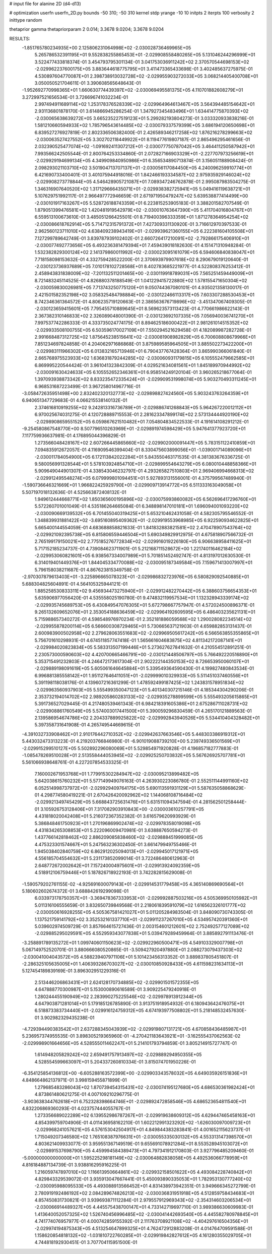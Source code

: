 # input file for alanine 2D (d4-d13)

# optimization
userfn       userfn_2D.py
bounds       -50 310; -50 310
kernel       stdp
yrange       -10 10
initpts      2
iterpts      100
verbosity    2
inittype     random

thetaprior gamma
thetapriorparam 2 0.014; 3.3678 9.0204; 3.3678 9.0204

RESULTS:
 -1.851765780234935E+00  2.125806231064998E+02      -2.030028736469965E+05
  5.265786532391195E+01  9.552838255865453E+01      -2.029908558480265E+05       5.131046244296999E+01       3.522477433818374E-01  3.454793795301134E-01
  3.041753036911242E+02  2.370570544698153E+02      -2.029962237600175E+05       3.883644618775795E+01       3.411473365433698E-01  3.402485637275975E-01
  4.530897604770087E+01  2.398738913032728E+02      -2.029955903272033E+05       3.068214405400708E+01       3.050050521704611E-01  3.390608565648643E-01
 -1.952692770998365E+01  1.660630774439397E+02      -2.030069495581375E+05       4.110701882608279E+01       3.272997521656534E-01  3.726696741032234E-01
  2.997494911689114E+02  1.253178376528339E+02      -2.029964964613467E+05       3.564394485154642E+01       2.931136801878170E-01  3.614866945286254E-01
  1.347927345483496E+01  1.634414775870393E+02      -2.030065638639272E+05       3.665235227519123E+01       5.299282193804273E-01  3.033320933838216E-01
  1.581210660594933E+02  1.785796543614485E+02      -2.030079337579399E+05       3.686194120650698E+01       6.839527276927819E-01  2.802336506382400E-01
  2.426589346217258E+02  1.876216278299663E+02      -2.030063527427552E+05       3.302702118449922E+01       8.119477619807187E-01  2.865496295461656E-01
  2.032390525477074E+02 -1.091692411307212E+01      -2.030077750787042E+05       3.464411250587942E+01       7.993566242505544E-01  2.800764253334860E-01
  2.072827166903329E+01 -2.227707973256619E+01      -2.029929194699134E+05       4.349909840950986E+01       6.356534890713874E-01  3.156051188908424E-01
  2.098293021103710E+02  3.501904713707137E+01      -2.030056117084450E+05       4.240096259910774E+01       6.421690733400401E-01  3.401075944918016E-01
  1.842466193334587E+02  2.975935929146024E+02      -2.029908273778844E+05       4.546428905721087E+01       7.089347246762878E-01  2.995087983504275E-01
  1.346316907640520E+02  1.317129666435071E+01      -2.029938382725941E+05       5.049416119638721E+01       5.107629751992117E-01  2.966497772946659E-01
  2.671971950479247E+02  5.639538877414499E+00      -2.030101917163267E+05       5.528726188743359E+01       6.223815253905183E-01  3.388201582707549E-01
  1.879051399476581E+02  1.420481919542979E+02      -2.030010763647390E+05       5.411704016804767E+01       6.559513100673610E-01  3.485051266425501E-01
  8.719400396333359E+01  1.871278364954254E+02      -2.030086618762914E+05       5.714712315791372E+01       7.427309331130920E-01  3.716612970397533E-01
  2.962560123711010E+02  4.638409238943419E+01      -2.029939621360155E+05       6.222381604105508E+01       7.127299789642749E-01  3.839787939102402E-01
  2.660726417210091E+02 -2.792866175406910E+01      -2.030077492773656E+05       6.493236381479394E+01       7.459439018182630E-01  4.151471310948284E-01
  1.532382829300124E+02  2.141379860011992E+02      -2.030023095161079E+05       6.594606840838047E+01       7.718158098153632E-01  4.332759428522200E-01
  2.370693979907618E+02  8.290679019120640E-01      -2.030123736937689E+05       7.010178102728568E+01       8.402783685221977E-01  4.522808376253412E-01
  2.458943831838009E+02 -7.201132511201465E+00      -2.030119918789031E+05       7.565251459449009E+01       8.721483245114525E-01  4.826880378188549E-01
  1.041229415722880E+02  1.578155471650304E+02      -2.030059830026981E+05       7.713743250775120E+01       9.050744367080101E-01  4.935021358130017E-01
  2.421501582352198E+02  3.058325484798884E+00      -2.030122466113317E+05       7.603307288530453E+01       8.742346361364572E-01  4.806235719120663E-01
  2.386563676719896E+02 -3.451347067409305E-01      -2.030123659415601E+05       7.795455710889645E+01       8.569623573113423E-01  4.770661986622143E-01
  2.367382310146833E+02  2.326089048001390E-01      -2.030123692107335E+05       7.056940036741270E+01       7.997537742286333E-01  4.333735024774175E-01
  8.894625186000422E+01  2.981261014515352E+02      -2.029933508100755E+05       6.503596170027109E+01       7.550294521629458E-01  4.182089987282728E-01
  2.991668487312725E+02  1.875645238515641E+02      -2.030081908982829E+05       6.700608808679966E+01       7.851234697824858E-01  4.204062971686868E-01
  3.875989585964505E+01  3.885502273422200E+01      -2.029983111966302E+05       6.013832165713946E+01       6.790437767428364E-01  3.865990366061840E-01
  2.665768975523933E+02  1.636831879244285E+02      -2.030060931179815E+05       6.105552479662585E+01       6.869995220544424E-01  3.961041323842309E-01
  4.029521634081561E+01  1.845189970944992E+02      -2.030091630424633E+05       6.105552652346361E+01       6.958514249120104E-01  3.960265218677064E-01
  1.397093938873342E+02  8.833235472335424E+01      -2.029909531998074E+05       5.903270493311245E+01       6.968531687223499E-01  3.967258014967716E-01
 -3.058472635951498E+00  2.832402320132773E+02      -2.029898827424560E+05       5.903243763264359E+01       6.940651347729683E-01  4.066215538140132E-01
  2.374616810919255E+02  9.242813316736789E+01      -2.029886741268843E+05       5.964267220012112E+01       6.970025674031275E-01  4.120728889715553E-01
  2.281623347899174E+02  2.573134444920190E+02      -2.029890865955152E+05       6.059867621510482E+01       7.054804834522533E-01  4.191614108291212E-01
 -9.254580867548770E+00  8.507796510263969E+01      -2.029891974598429E+05       5.947641377923720E+01       7.117759936637981E-01  4.176895044396829E-01
  1.273566048428167E+02  2.607266445865660E+02      -2.029902000091447E+05       5.783151122410859E+01       7.094835912672057E-01  4.116909546399404E-01
  8.330475603899056E+01 -1.039001714089096E+01      -2.030011784054900E+05       6.172113842022284E+01       5.843550463171535E-01  4.381383676336725E-01
  9.580056991328544E+01  5.578103924854710E+01      -2.029899554643279E+05       6.080010448858366E+01       5.909649044901307E-01  4.338543046232797E-01
  4.293265827510803E+01  2.969406994668313E+02      -2.029912495548274E+05       6.079999801094451E+01       5.927893131556001E-01  4.375799567489940E-01
 -1.590736646321669E+01  1.966822425929790E+01      -2.029909713914772E+05       6.511333163049058E+01       5.507197018132636E-01  4.525663872408132E-01
  1.949612444668771E+02  1.850365600195896E+02      -2.030075993860082E+05       6.562696417296760E+01       5.572260701001049E-01  4.535186264665084E-01
  6.348898147010181E+01  1.696094001093220E+02      -2.030090669139532E+05       6.701455040319425E+01       5.653210462431058E-01  4.582305795546552E-01
  1.348839931881422E+02 -3.695160895409362E+01      -2.029919553968985E+05       6.922590934622825E+01       5.665400144554059E-01  4.683688858821633E-01
  1.841832883821581E+02  2.470478907543764E+02      -2.029921092395738E+05       6.815806559446504E+01       5.690349829912975E-01  4.675818907566732E-01
  2.765199179150021E+02  2.775185276772834E+02      -2.029916019226180E+05       6.906638958411625E+01       5.717152185234737E-01  4.739084623711901E-01
  5.212168711528672E+00  1.221740116462184E+02      -2.029953060821601E+05       6.938567334007989E+01       5.701851452492747E-01  4.813197012630530E-01
  6.314019401449376E+01  1.844045334770088E+02      -2.030095187349584E+05       7.159671413007997E+01       5.796158038211687E-01  4.867623815349758E-01
 -2.970307879613403E+01 -3.225896665078323E+01      -2.029986832723976E+05       6.580829092540885E+01       5.688304825604891E-01  4.564105325944121E-01
  1.885258530833311E+02  9.456934473275940E+01      -2.029912482270442E+05       6.388603756654353E+01       5.635906977056420E-01  4.535558025190780E-01
  9.474832119957534E+01  1.132328943339174E+02      -2.029935745689753E+05       6.430849547076305E+01       5.672798667757947E-01  4.572024500896371E-01
  9.265132609652076E+01  2.353054188636459E+02      -2.029964192609595E+05       6.486403235621131E+01       5.715988657340272E-01  4.598548976970234E-01
  2.352181886059568E+02  1.290028082234514E+02      -2.029955878200114E+05       6.566600308729465E+01       5.730665637121903E-01  4.659882853131437E-01
  2.600983900502958E+02  2.279628063551683E+02      -2.029969505617242E+05       6.566563855355865E+01       5.756701610298931E-01  4.674511857747418E-01
  1.565661604683875E+02  4.811342172087141E+01      -2.029984020823834E+05       5.583313507199446E+01       5.273627627841632E-01  4.210554512891251E-01
  2.230573000590603E+02  4.420700665466791E+00      -2.030121448506797E+05       5.766492220516890E+01       5.353715491232803E-01  4.246472173617304E-01
  2.902222144350153E+02  8.726653950060107E+01      -2.029889198091619E+05       5.605061646645884E+01       5.339549364590430E-01  4.199827480843534E-01
  6.996881385558142E+01  1.951127646411051E+01      -2.029999010329933E+05       5.511451037460556E+01       5.391198118038176E-01  4.139607216361299E-01
  1.478592499187425E+02  1.243831578951834E+02      -2.029963560937903E+05       5.555499350047123E+01       5.401340307215146E-01  4.185344304290206E-01
  2.353732194014702E+02  2.989205860283133E+02      -2.029935278899599E+05       5.555493205615865E+01       5.391736527029445E-01  4.217480539461343E-01
  6.984218391605386E+01  2.675286711028731E+02      -2.029908861760549E+05       5.574003017441500E+01       5.390059296830459E-01  4.265170121889563E-01
  2.139586954674786E+02  2.204337889925822E+02      -2.029992843940526E+05       5.534410404328482E+01       5.397358731641908E-01  4.265749544669615E-01
 -4.391032733908462E+01  2.910176442710352E+02      -2.029942637663546E+05       5.448303386919312E+01       5.443032473313223E-01  4.219203766846980E-01
 -6.901019088739210E+00  5.239749336501569E+01      -2.029915299510127E+05       5.502892296080069E+01       5.529854971920828E-01  4.196857182777883E-01
 -1.085478269510028E+01  2.513558444053945E+02      -2.029925250703832E+05       5.567626925707781E+01       5.561066938648761E-01  4.227207854533325E-01
  7.160002671953768E+01  1.779915302284947E+02      -2.030095213899482E+05       5.642038615760232E+01       5.577149949076163E-01  4.263930223086780E-01
  2.552511144991160E+02  6.052514998737972E+01      -2.029929409764175E+05       5.690113591931129E+01       5.587635058868629E-01  4.298774580419221E-01
  2.670426420092962E+02  1.144068108716484E+02      -2.029921349745429E+05       5.668843725631476E+01       5.631511094347594E-01  4.281562501258444E-01
  3.105926753128406E+01  7.317082903910843E+00      -2.030003610257791E+05       4.431818020042408E+01       5.216072367352382E-01  3.616579620993929E-01
  5.386848461750923E+01  1.270196869902474E+02      -2.029978358019098E+05       4.431834265308853E+01       5.222096009470981E-01  3.638887650594273E-01
  1.437766142818462E+02  2.886209085838460E+02      -2.029888451999085E+05       4.475323301574667E+01       5.247563236302450E-01  3.661479949755466E-01
  1.945038402840759E+02  6.862912025094013E+01      -2.029945017121971E+05       4.556185704554632E+01       5.231173852099014E-01  3.722486480612963E-01
  2.648772672002642E+01  7.157240004975601E+01      -2.029913924092359E+05       4.518912106759446E+01       5.187826718922193E-01  3.742282815629008E-01
 -1.590579202761155E-02 -4.925691600079143E+01      -2.029914531779458E+05       4.365140869690564E+01       5.180602602674372E-01  3.688842619299098E-01
  6.033973178750357E+01 -3.369478367333953E+01      -2.029992887503216E+05       4.505369950105982E+01       5.011316106555659E-01  3.832650739849568E-01
  2.218061839591079E+02  1.616562326101777E+02      -2.030050616928255E+05       4.505367581421027E+01       5.011205284983504E-01  3.848090730743305E-01
  1.137521759141792E+02  3.352532161337710E+01      -2.029911237267010E+05       4.534957420391360E+01       5.039602974509729E-01  3.857664615727436E-01
  2.003154601212601E+02  2.752492577127089E+02      -2.029885295029591E+05       4.552959343077838E+01       5.039479289459964E-01  3.885892791113476E-01
 -3.258891789135272E+01  1.099740601150623E+02      -2.029922960500471E+05       4.549103329007798E+01       5.067149752520701E-01  3.880666080520865E-01
 -3.509427920497880E+01  2.088273079437303E+02      -2.030041004043572E+05       4.588239407971106E+01       5.101423456313352E-01  3.889837805451807E-01
 -2.286325105635005E+01  1.406393286703027E+02      -2.030010850928433E+05       4.611598231634113E+01       5.127454189839169E-01  3.896302951229316E-01
  2.513446206863431E+01  2.624128170734885E+02      -2.029901501572355E+05       4.647888770300987E+01       5.153000890616589E-01  3.909225479240918E-01
  1.280244455190949E+02  2.283990275225546E+02      -2.029978913912344E+05       4.647903871281014E+01       5.179185126785890E-01  3.913751918954932E-01
  6.180943642476075E+01  6.518873383734440E+01      -2.029916124759312E+05       4.674193977508802E+01       5.218148532457630E-01  3.902982329435238E-01
 -4.729394490383542E+01  2.637288345043939E+02      -2.029919807131721E+05       4.670858436485987E+01       5.236957374955535E-01  3.898305219365960E-01
 -4.270421183643921E+01 -3.162555437062563E-02      -2.029998901664656E+05       4.528555011462247E+01       5.214101793794859E-01  3.805214915727747E-01
  1.614948205829242E+02  2.659491757913497E+02      -2.029889294950355E+05       4.528554599663097E+01       5.204337260810334E-01  3.815074701950226E-01
 -6.354125854136812E+00 -6.605288163572399E+00      -2.029903343578032E+05       4.649035926151836E+01       4.848664862137971E-01  3.998159455871899E-01
  1.279685483286043E+02  1.870739454315431E+02      -2.030074195127680E+05       4.686530361982424E+01       4.873861480621275E-01  4.007109210296775E-01
 -3.903638344762618E+01  6.752328398664746E+01      -2.029892472858546E+05       4.686523654811540E+01       4.832206869360293E-01  4.023757444055767E-01
  1.273356689022289E+02  6.139552986787267E+01      -2.029919638609312E+05       4.629447465458163E+01       4.854399759704906E-01  4.011436958162210E-01
  1.602212991323292E+02 -1.626030097009723E+01      -2.029968241057621E+05       4.576153042504917E+01       4.849844383283841E-01  4.001652115623737E-01
  1.715049207346580E+02  1.765108387976631E+01      -2.030055335030132E+05       4.553313147398570E+01       4.803621409933077E-01  3.959551367149519E-01
  9.655691078921284E+01  8.553528945103072E+01      -2.029891537698790E+05       4.459994584389473E+01       4.797341912170803E-01  3.927796485209460E-01
 -5.000000000000000E+01  1.595225298181149E+02      -2.030064882838058E+05       4.492536066778959E+01       4.816184887134739E-01  3.938816295916225E-01
  1.216059747897010E+02  1.116613950664861E+02      -2.029932158501622E+05       4.493084228740842E+01       4.829843329539072E-01  3.935913047667441E-01
  5.450093890335053E+01  1.782953130777240E+02      -2.030095988095533E+05       4.493088913566452E+01       4.831438973942351E-01  3.949666345272799E-01
  2.780919192486192E+02  2.084289674826213E+02      -2.030036831951918E+05       4.512859758434683E+01       4.857450831730821E-01  3.939693871112284E-01
  2.979557912969343E+02 -2.354314603206534E+01      -2.030066914489327E+05       4.445575438700147E+01       4.733142719697710E-01  3.989386630609983E-01
  1.413640052057325E+02  1.526740456996485E+02      -2.030041442693540E+05       4.445582780978845E+01       4.741774076957977E-01  4.000742859155392E-01
  2.111763708921108E+02 -4.404297616504356E+01      -2.029974194875343E+05       4.513254647899325E+01       4.762472912883208E-01  4.014764709591588E-01
  1.158620854818132E+02 -1.031810722760285E+01      -2.029919842827612E+05       4.161280355029705E+01       4.744818192930451E-01  3.707704115951500E-01